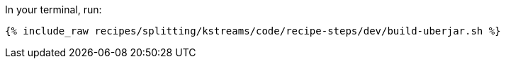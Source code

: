 In your terminal, run:

+++++
<pre class="snippet"><code class="shell">{% include_raw recipes/splitting/kstreams/code/recipe-steps/dev/build-uberjar.sh %}</code></pre>
+++++
